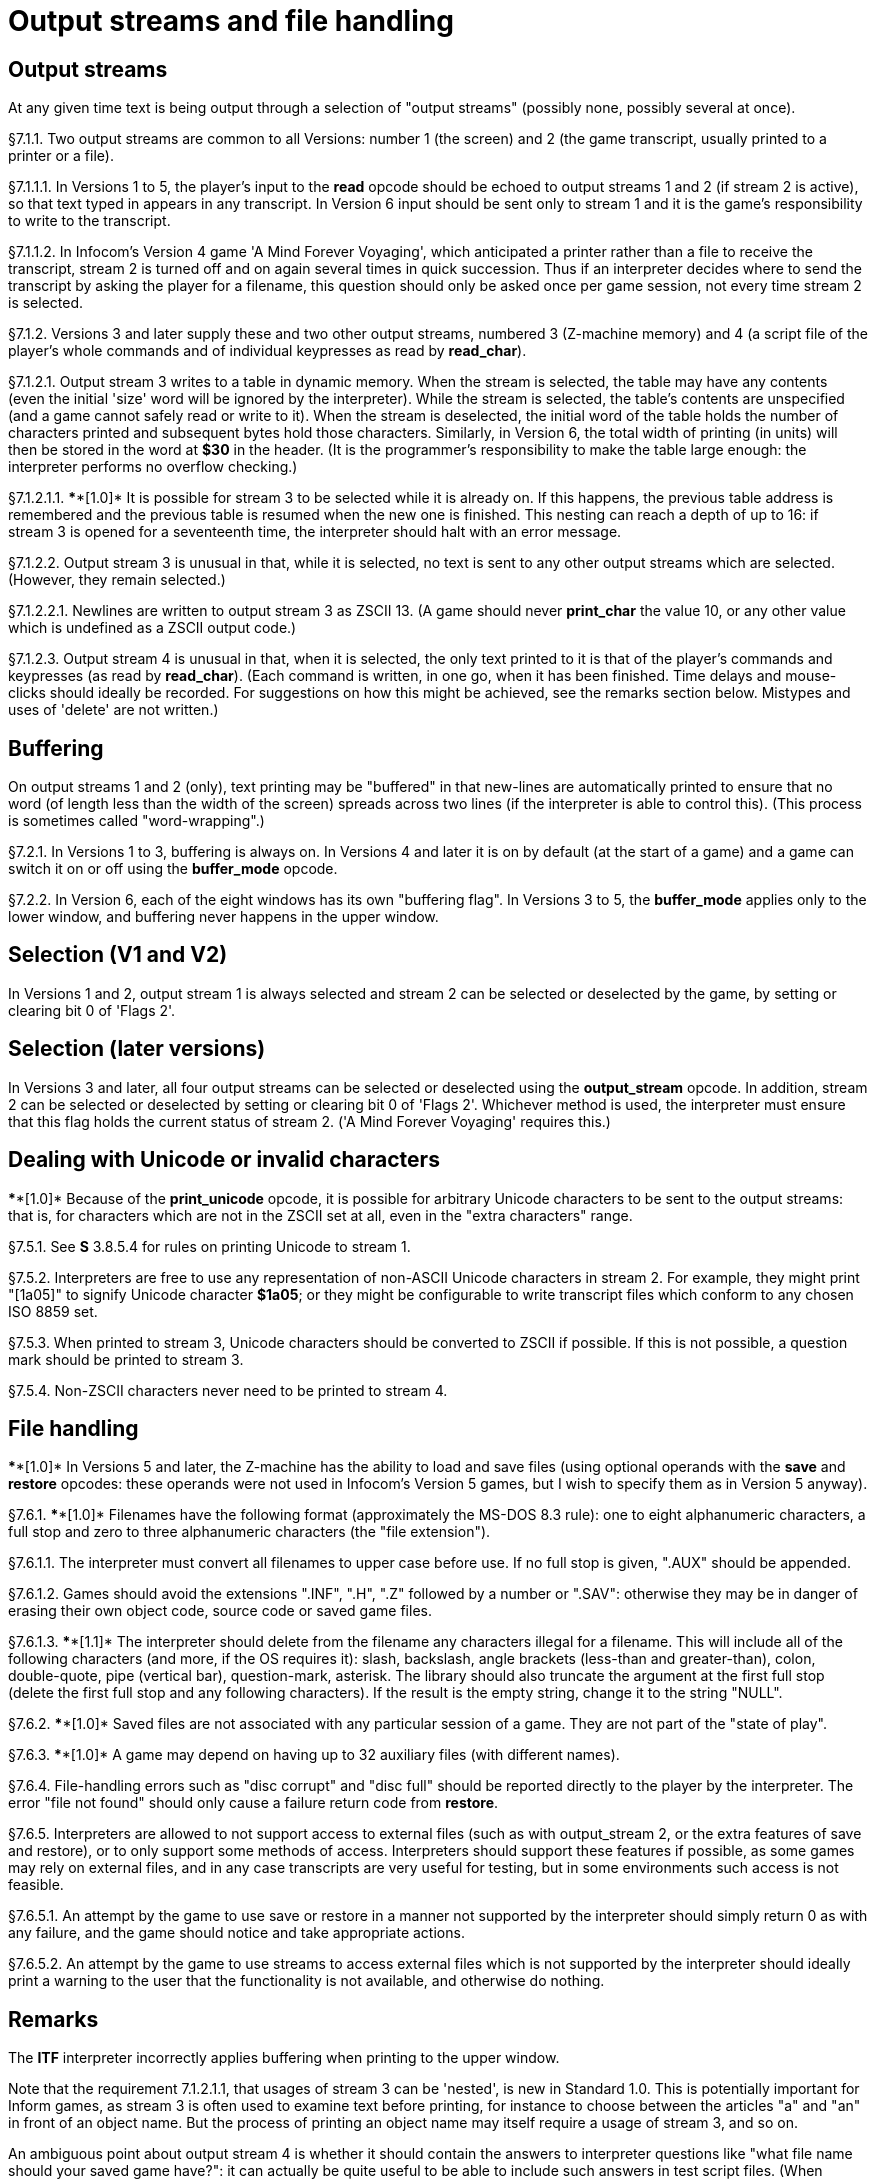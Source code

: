 [[ch.7]]
[reftext="section 7"]
= Output streams and file handling



////
7.1 link:#one[Output streams] /
7.2 link:#two[Buffering] /
7.3 link:#three[Selection (V1 and V2)] /
7.4 link:#four[Selection (later versions)] /
7.5 link:#five[Dealing with Unicode or invalid characters] /
7.6 link:#six[File handling]
////


// [[one]]
[[s7.1]]
== Output streams

At any given time text is being output through a selection of "output streams" (possibly none, possibly several at once).

// [[section]]
[[p7.1.1]]
[.red]##§7.1.1.##
Two output streams are common to all Versions: number 1 (the screen) and 2 (the game transcript, usually printed to a printer or a file).

// [[section-1]]
[[p7.1.1.1]]
[.red]##§7.1.1.1.##
In Versions 1 to 5, the player's input to the *read* opcode should be echoed to output streams 1 and 2 (if stream 2 is active), so that text typed in appears in any transcript. In Version 6 input should be sent only to stream 1 and it is the game's responsibility to write to the transcript.

// [[section-2]]
[[p7.1.1.2]]
[.red]##§7.1.1.2.##
In Infocom's Version 4 game 'A Mind Forever Voyaging', which anticipated a printer rather than a file to receive the transcript, stream 2 is turned off and on again several times in quick succession. Thus if an interpreter decides where to send the transcript by asking the player for a filename, this question should only be asked once per game session, not every time stream 2 is selected.

// [[section-3]]
[[p7.1.2]]
[.red]##§7.1.2.##
Versions 3 and later supply these and two other output streams, numbered 3 (Z-machine memory) and 4 (a script file of the player's whole commands and of individual keypresses as read by *read_char*).

// [[section-4]]
[[p7.1.2.1]]
[.red]##§7.1.2.1.##
Output stream 3 writes to a table in dynamic memory. When the stream is selected, the table may have any contents (even the initial 'size' word will be ignored by the interpreter). While the stream is selected, the table's contents are unspecified (and a game cannot safely read or write to it). When the stream is deselected, the initial word of the table holds the number of characters printed and subsequent bytes hold those characters. Similarly, in Version 6, the total width of printing (in units) will then be stored in the word at *$30* in the header. (It is the programmer's responsibility to make the table large enough: the interpreter performs no overflow checking.)

// [[section-5]]
[[p7.1.2.1.1]]
[.red]##§7.1.2.1.1.##
****[1.0]* It is possible for stream 3 to be selected while it is already on. If this happens, the previous table address is remembered and the previous table is resumed when the new one is finished. This nesting can reach a depth of up to 16: if stream 3 is opened for a seventeenth time, the interpreter should halt with an error message.

// [[section-6]]
[[p7.1.2.2]]
[.red]##§7.1.2.2.##
Output stream 3 is unusual in that, while it is selected, no text is sent to any other output streams which are selected. (However, they remain selected.)

// [[section-7]]
[[p7.1.2.2.1]]
[.red]##§7.1.2.2.1.##
Newlines are written to output stream 3 as ZSCII 13. (A game should never *print_char* the value 10, or any other value which is undefined as a ZSCII output code.)

// [[section-8]]
[[p7.1.2.3]]
[.red]##§7.1.2.3.##
Output stream 4 is unusual in that, when it is selected, the only text printed to it is that of the player's commands and keypresses (as read by *read_char*). (Each command is written, in one go, when it has been finished. Time delays and mouse-clicks should ideally be recorded. For suggestions on how this might be achieved, see the remarks section below. Mistypes and uses of 'delete' are not written.)


// [[two]]
[[s7.2]]
== Buffering

On output streams 1 and 2 (only), text printing may be "buffered" in that new-lines are automatically printed to ensure that no word (of length less than the width of the screen) spreads across two lines (if the interpreter is able to control this). (This process is sometimes called "word-wrapping".)

// [[section-9]]
[[p7.2.1]]
[.red]##§7.2.1.##
In Versions 1 to 3, buffering is always on. In Versions 4 and later it is on by default (at the start of a game) and a game can switch it on or off using the *buffer_mode* opcode.

// [[section-10]]
[[p7.2.2]]
[.red]##§7.2.2.##
In Version 6, each of the eight windows has its own "buffering flag". In Versions 3 to 5, the *buffer_mode* applies only to the lower window, and buffering never happens in the upper window.


// [[three]]
[[s7.3]]
== Selection (V1 and V2)

In Versions 1 and 2, output stream 1 is always selected and stream 2 can be selected or deselected by the game, by setting or clearing bit 0 of 'Flags 2'.


// [[four]]
[[s7.4]]
== Selection (later versions)

In Versions 3 and later, all four output streams can be selected or deselected using the *output_stream* opcode. In addition, stream 2 can be selected or deselected by setting or clearing bit 0 of 'Flags 2'. Whichever method is used, the interpreter must ensure that this flag holds the current status of stream 2. ('A Mind Forever Voyaging' requires this.)


// [[five]]
[[s7.5]]
== Dealing with Unicode or invalid characters

****[1.0]* Because of the *print_unicode* opcode, it is possible for arbitrary Unicode characters to be sent to the output streams: that is, for characters which are not in the ZSCII set at all, even in the "extra characters" range.

// [[section-11]]
[[p7.5.1]]
[.red]##§7.5.1.##
See *S* 3.8.5.4 for rules on printing Unicode to stream 1.

// [[section-12]]
[[p7.5.2]]
[.red]##§7.5.2.##
Interpreters are free to use any representation of non-ASCII Unicode characters in stream 2. For example, they might print "[1a05]" to signify Unicode character *$1a05*; or they might be configurable to write transcript files which conform to any chosen ISO 8859 set.

// [[section-13]]
[[p7.5.3]]
[.red]##§7.5.3.##
When printed to stream 3, Unicode characters should be converted to ZSCII if possible. If this is not possible, a question mark should be printed to stream 3.

// [[section-14]]
[[p7.5.4]]
[.red]##§7.5.4.##
Non-ZSCII characters never need to be printed to stream 4.


// [[six]]
[[s7.6]]
== File handling

****[1.0]* In Versions 5 and later, the Z-machine has the ability to load and save files (using optional operands with the *save* and *restore* opcodes: these operands were not used in Infocom's Version 5 games, but I wish to specify them as in Version 5 anyway).

// [[section-15]]
[[p7.6.1]]
[.red]##§7.6.1.##
****[1.0]* Filenames have the following format (approximately the MS-DOS 8.3 rule): one to eight alphanumeric characters, a full stop and zero to three alphanumeric characters (the "file extension").

// [[section-16]]
[[p7.6.1.1]]
[.red]##§7.6.1.1.##
The interpreter must convert all filenames to upper case before use. If no full stop is given, ".AUX" should be appended.

// [[section-17]]
[[p7.6.1.2]]
[.red]##§7.6.1.2.##
Games should avoid the extensions ".INF", ".H", ".Z" followed by a number or ".SAV": otherwise they may be in danger of erasing their own object code, source code or saved game files.

// [[section-18]]
[[p7.6.1.3]]
[.red]##§7.6.1.3.##
****[1.1]* The interpreter should delete from the filename any characters illegal for a filename. This will include all of the following characters (and more, if the OS requires it): slash, backslash, angle brackets (less-than and greater-than), colon, double-quote, pipe (vertical bar), question-mark, asterisk. The library should also truncate the argument at the first full stop (delete the first full stop and any following characters). If the result is the empty string, change it to the string "NULL".

// [[section-19]]
[[p7.6.2]]
[.red]##§7.6.2.##
****[1.0]* Saved files are not associated with any particular session of a game. They are not part of the "state of play".

// [[section-20]]
[[p7.6.3]]
[.red]##§7.6.3.##
****[1.0]* A game may depend on having up to 32 auxiliary files (with different names).

// [[section-21]]
[[p7.6.4]]
[.red]##§7.6.4.##
File-handling errors such as "disc corrupt" and "disc full" should be reported directly to the player by the interpreter. The error "file not found" should only cause a failure return code from *restore*.

// [[section-22]]
[[p7.6.5]]
[.red]##§7.6.5.##
Interpreters are allowed to not support access to external files (such as with output_stream 2, or the extra features of save and restore), or to only support some methods of access. Interpreters should support these features if possible, as some games may rely on external files, and in any case transcripts are very useful for testing, but in some environments such access is not feasible.

// [[section-23]]
[[p7.6.5.1]]
[.red]##§7.6.5.1.##
An attempt by the game to use save or restore in a manner not supported by the interpreter should simply return 0 as with any failure, and the game should notice and take appropriate actions.

// [[section-24]]
[[p7.6.5.2]]
[.red]##§7.6.5.2.##
An attempt by the game to use streams to access external files which is not supported by the interpreter should ideally print a warning to the user that the functionality is not available, and otherwise do nothing.



:sectnums!:

[[remarks-07]]
== Remarks

The *ITF* interpreter incorrectly applies buffering when printing to the upper window.

Note that the requirement 7.1.2.1.1, that usages of stream 3 can be 'nested', is new in Standard 1.0. This is potentially important for Inform games, as stream 3 is often used to examine text before printing, for instance to choose between the articles "a" and "an" in front of an object name. But the process of printing an object name may itself require a usage of stream 3, and so on.

An ambiguous point about output stream 4 is whether it should contain the answers to interpreter questions like "what file name should your saved game have?": it can actually be quite useful to be able to include such answers in test script files. (When running a long script, I often save the game at several places during it, in order to save time in re-running passages.)

An interpreter should be able to write time delays (for timed input), accented characters or mouse clicks into stream 4 (i.e., to a script file). One possible style to record this information might be:

....
    take lamp              an ordinary command
    turn it on.[154]       command, full stop, then keypad 9
                           (which might abbreviate for NE)
    look unde[0]           timed out input
    look under the rock    the same input continuing
    [254][10][6]           mouse-click at (10,6)
....

A typical auxiliary file might be one containing the player's preferred choices. This would be created when he first changed any of the default settings, and loaded (if present) whenever the game started up.


:sectnums:
